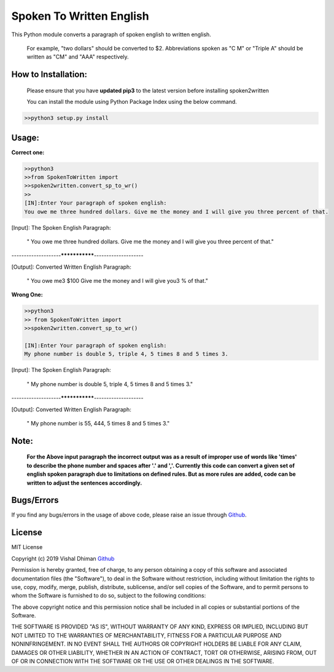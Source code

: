 
=========================
Spoken To Written English
=========================
This Python module converts a paragraph of spoken english to written english.

 For example, "two dollars" should be converted to $2. Abbreviations spoken as "C M" or "Triple A" should be written as "CM" and "AAA" respectively.

+++++++++++++
How to Installation:
+++++++++++++

  Please ensure that you have **updated pip3** to the latest version before installing spoken2written

  You can install the module using Python Package Index using the below command.

.. code-block:: python

   >>python3 setup.py install  


+++++
Usage:
+++++

**Correct one:**

.. code-block:: python
    
    	>>python3
	>>from SpokenToWritten import 
	>>spoken2written.convert_sp_to_wr()
	>>
	[IN]:Enter Your paragraph of spoken english:
	You owe me three hundred dollars. Give me the money and I will give you three percent of that.

[Input]: The Spoken English Paragraph: 

 " You owe me three hundred dollars. Give me the money and I will give you three percent of that."


--------------------***************--------------------


[Output]: Converted Written English Paragraph: 

 " You owe me3 $100 Give me the money and I will give you3 % of that."
**Wrong One:**

.. code-block:: python
    
    	>>python3
	>> from SpokenToWritten import 
	>>spoken2written.convert_sp_to_wr()
  
	[IN]:Enter Your paragraph of spoken english:
	My phone number is double 5, triple 4, 5 times 8 and 5 times 3.

[Input]: The Spoken English Paragraph: 

 " My phone number is double 5, triple 4, 5 times 8 and 5 times 3."


--------------------***************--------------------


[Output]: Converted Written English Paragraph: 

 " My phone number is 55, 444, 5 times 8 and 5 times 3."
 
+++++
Note: 
+++++
	**For the Above input paragraph the incorrect output was as a result of improper use of words like 'times' to describe the phone number and spaces after '.' and ','.  			Currently this code can convert a given set of english spoken paragraph due to limitations on defined rules. But as more rules are added, code can be written to adjust the sentences accordingly.**


+++++
Bugs/Errors
+++++

If you find any bugs/errors in the usage of above code, please raise an issue through `Github <https://github.com/HimanshuIITMUE4/AganithaSpokenToWritten>`_.

+++++++
License
+++++++

MIT License

Copyright (c) 2019 Vishal Dhiman  `Github <https://github.com/cyberdhiman>`_

Permission is hereby granted, free of charge, to any person obtaining a copy
of this software and associated documentation files (the "Software"), to deal
in the Software without restriction, including without limitation the rights
to use, copy, modify, merge, publish, distribute, sublicense, and/or sell
copies of the Software, and to permit persons to whom the Software is
furnished to do so, subject to the following conditions:

The above copyright notice and this permission notice shall be included in all
copies or substantial portions of the Software.

THE SOFTWARE IS PROVIDED "AS IS", WITHOUT WARRANTY OF ANY KIND, EXPRESS OR
IMPLIED, INCLUDING BUT NOT LIMITED TO THE WARRANTIES OF MERCHANTABILITY,
FITNESS FOR A PARTICULAR PURPOSE AND NONINFRINGEMENT. IN NO EVENT SHALL THE
AUTHORS OR COPYRIGHT HOLDERS BE LIABLE FOR ANY CLAIM, DAMAGES OR OTHER
LIABILITY, WHETHER IN AN ACTION OF CONTRACT, TORT OR OTHERWISE, ARISING FROM,
OUT OF OR IN CONNECTION WITH THE SOFTWARE OR THE USE OR OTHER DEALINGS IN THE
SOFTWARE.
